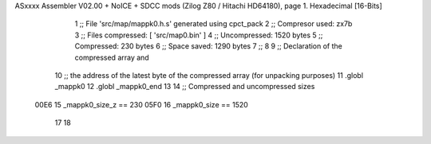 ASxxxx Assembler V02.00 + NoICE + SDCC mods  (Zilog Z80 / Hitachi HD64180), page 1.
Hexadecimal [16-Bits]



                              1 ;; File 'src/map/mappk0.h.s' generated using cpct_pack
                              2 ;; Compresor used:   zx7b
                              3 ;; Files compressed: [ 'src/map0.bin' ]
                              4 ;; Uncompressed:     1520 bytes
                              5 ;; Compressed:       230 bytes
                              6 ;; Space saved:      1290 bytes
                              7 ;;
                              8 
                              9 ;; Declaration of the compressed array and
                             10 ;; the address of the latest byte of the compressed array (for unpacking purposes)
                             11 .globl _mappk0
                             12 .globl _mappk0_end
                             13 
                             14 ;; Compressed and uncompressed sizes
                     00E6    15 _mappk0_size_z == 230
                     05F0    16 _mappk0_size   == 1520
                             17 
                             18 
